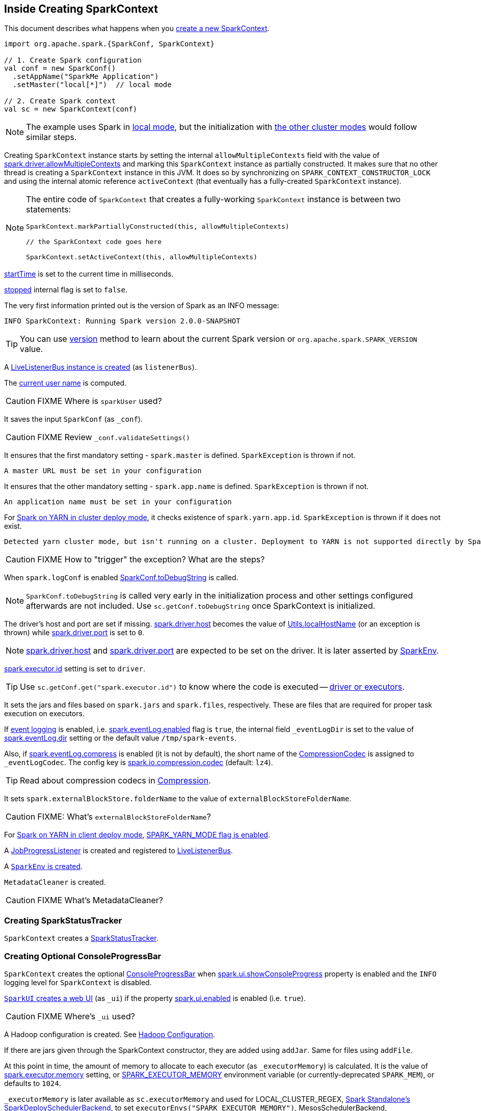 == Inside Creating SparkContext

This document describes what happens when you link:spark-SparkContext.adoc#creating-instance[create a new SparkContext].

[source, scala]
----
import org.apache.spark.{SparkConf, SparkContext}

// 1. Create Spark configuration
val conf = new SparkConf()
  .setAppName("SparkMe Application")
  .setMaster("local[*]")  // local mode

// 2. Create Spark context
val sc = new SparkContext(conf)
----

NOTE: The example uses Spark in link:spark-local.adoc[local mode], but the initialization with link:spark-cluster.adoc[the other cluster modes] would follow similar steps.

Creating `SparkContext` instance starts by setting the internal `allowMultipleContexts` field with the value of link:spark-SparkContext.adoc#spark.driver.allowMultipleContexts[spark.driver.allowMultipleContexts] and marking this `SparkContext` instance as partially constructed. It makes sure that no other thread is creating a `SparkContext` instance in this JVM. It does so by synchronizing on `SPARK_CONTEXT_CONSTRUCTOR_LOCK` and using the internal atomic reference `activeContext` (that eventually has a fully-created `SparkContext` instance).

[NOTE]
====
The entire code of `SparkContext` that creates a fully-working `SparkContext` instance is between two statements:

[source, scala]
----
SparkContext.markPartiallyConstructed(this, allowMultipleContexts)

// the SparkContext code goes here

SparkContext.setActiveContext(this, allowMultipleContexts)
----
====

link:spark-SparkContext.adoc#startTime[startTime] is set to the current time in milliseconds.

<<stopped, stopped>> internal flag is set to `false`.

The very first information printed out is the version of Spark as an INFO message:

```
INFO SparkContext: Running Spark version 2.0.0-SNAPSHOT
```

TIP: You can use link:spark-SparkContext.adoc#version[version] method to learn about the current Spark version or `org.apache.spark.SPARK_VERSION` value.

A link:spark-LiveListenerBus.adoc#creating-instance[LiveListenerBus instance is created] (as `listenerBus`).

[[sparkUser]]
The link:spark-SparkContext.adoc#sparkUser[current user name] is computed.

CAUTION: FIXME Where is `sparkUser` used?

It saves the input `SparkConf` (as `_conf`).

CAUTION: FIXME Review `_conf.validateSettings()`

It ensures that the first mandatory setting - `spark.master` is defined. `SparkException` is thrown if not.

```
A master URL must be set in your configuration
```

It ensures that the other mandatory setting - `spark.app.name` is defined. `SparkException` is thrown if not.

```
An application name must be set in your configuration
```

For link:yarn/spark-yarn-cluster-yarnclusterschedulerbackend.adoc[Spark on YARN in cluster deploy mode], it checks existence of `spark.yarn.app.id`. `SparkException` is thrown if it does not exist.

```
Detected yarn cluster mode, but isn't running on a cluster. Deployment to YARN is not supported directly by SparkContext. Please use spark-submit.
```

CAUTION: FIXME How to "trigger" the exception? What are the steps?

When `spark.logConf` is enabled link:spark-SparkConf.adoc[SparkConf.toDebugString] is called.

NOTE: `SparkConf.toDebugString` is called very early in the initialization process and other settings configured afterwards are not included. Use `sc.getConf.toDebugString` once SparkContext is initialized.

The driver's host and port are set if missing. link:spark-driver.adoc#spark_driver_host[spark.driver.host] becomes the value of <<localHostName, Utils.localHostName>> (or an exception is thrown) while link:spark-driver.adoc#spark_driver_port[spark.driver.port] is set to `0`.

NOTE: link:spark-driver.adoc#spark_driver_host[spark.driver.host] and link:spark-driver.adoc#spark_driver_port[spark.driver.port] are expected to be set on the driver. It is later asserted by link:spark-sparkenv.adoc#createDriverEnv[SparkEnv].

link:spark-Executor.adoc#spark.executor.id[spark.executor.id] setting is set to `driver`.

TIP: Use `sc.getConf.get("spark.executor.id")` to know where the code is executed -- link:spark-sparkenv.adoc[driver or executors].

It sets the jars and files based on `spark.jars` and `spark.files`, respectively. These are files that are required for proper task execution on executors.

If link:spark-scheduler-listeners-eventlogginglistener.adoc[event logging] is enabled, i.e. link:spark-scheduler-listeners-eventlogginglistener.adoc#spark_eventLog_enabled[spark.eventLog.enabled] flag is `true`, the internal field `_eventLogDir` is set to the value of link:spark-scheduler-listeners-eventlogginglistener.adoc#spark_eventLog_dir[spark.eventLog.dir] setting or the default value `/tmp/spark-events`.

[[_eventLogCodec]]
Also, if link:spark-scheduler-listeners-eventlogginglistener.adoc#spark_eventLog_compress[spark.eventLog.compress] is enabled (it is not by default), the short name of the link:spark-CompressionCodec.adoc[CompressionCodec] is assigned to `_eventLogCodec`. The config key is link:spark-service-broadcastmanager.adoc#spark_io_compression_codec[spark.io.compression.codec] (default: `lz4`).

TIP: Read about compression codecs in link:spark-service-broadcastmanager.adoc#compression[Compression].

It sets `spark.externalBlockStore.folderName` to the value of `externalBlockStoreFolderName`.

CAUTION: FIXME: What's `externalBlockStoreFolderName`?

[[SPARK_YARN_MODE]]
For link:yarn/spark-yarn-client-yarnclientschedulerbackend.adoc[Spark on YARN in client deploy mode], link:yarn/spark-yarn-client.adoc#SPARK_YARN_MODE[SPARK_YARN_MODE flag is enabled].

A link:spark-webui-JobProgressListener.adoc[JobProgressListener] is created and registered to link:spark-LiveListenerBus.adoc[LiveListenerBus].

A <<createSparkEnv, `SparkEnv` is created>>.

`MetadataCleaner` is created.

CAUTION: FIXME What's MetadataCleaner?

=== [[_statusTracker]] Creating SparkStatusTracker

`SparkContext` creates a link:spark-sparkcontext-SparkStatusTracker.adoc#creating-instance[SparkStatusTracker].

=== [[_progressBar]] Creating Optional ConsoleProgressBar

`SparkContext` creates the optional link:spark-sparkcontext-ConsoleProgressBar.adoc#creating-instance[ConsoleProgressBar] when link:spark-sparkcontext-ConsoleProgressBar.adoc#spark.ui.showConsoleProgress[spark.ui.showConsoleProgress] property is enabled and the `INFO` logging level for `SparkContext` is disabled.

[[ui]]
link:spark-webui-SparkUI.adoc#createLiveUI[`SparkUI` creates a web UI] (as `_ui`) if the property link:spark-webui.adoc#spark.ui.enabled[spark.ui.enabled] is enabled (i.e. `true`).

CAUTION: FIXME Where's `_ui` used?

A Hadoop configuration is created. See link:spark-SparkContext.adoc#hadoopConfiguration[Hadoop Configuration].

If there are jars given through the SparkContext constructor, they are added using `addJar`. Same for files using `addFile`.

At this point in time, the amount of memory to allocate to each executor (as `_executorMemory`) is calculated. It is the value of link:spark-Executor.adoc#spark.executor.memory[spark.executor.memory] setting, or link:spark-SparkContext.adoc#environment-variables[SPARK_EXECUTOR_MEMORY] environment variable (or currently-deprecated `SPARK_MEM`), or defaults to `1024`.

`_executorMemory` is later available as `sc.executorMemory` and used for LOCAL_CLUSTER_REGEX, link:spark-standalone.adoc#SparkDeploySchedulerBackend[Spark Standalone's SparkDeploySchedulerBackend], to set `executorEnvs("SPARK_EXECUTOR_MEMORY")`, MesosSchedulerBackend, CoarseMesosSchedulerBackend.

The value of `SPARK_PREPEND_CLASSES` environment variable is included in `executorEnvs`.

[CAUTION]
====
FIXME

* What's `_executorMemory`?
* What's the unit of the value of `_executorMemory` exactly?
* What are "SPARK_TESTING", "spark.testing"? How do they contribute to `executorEnvs`?
* What's `executorEnvs`?
====

The Mesos scheduler backend's configuration is included in `executorEnvs`, i.e. link:spark-SparkContext.adoc#environment-variables[SPARK_EXECUTOR_MEMORY], `_conf.getExecutorEnv`, and `SPARK_USER`.

[[_heartbeatReceiver]]
`SparkContext` registers link:spark-HeartbeatReceiver.adoc[HeartbeatReceiver RPC endpoint].

<<createTaskScheduler, SparkContext.createTaskScheduler>> is executed (using the master URL) and the result becomes the internal `_schedulerBackend` and `_taskScheduler`.

NOTE: The internal `_schedulerBackend` and `_taskScheduler` are used by `schedulerBackend` and `taskScheduler` methods, respectively.

link:spark-dagscheduler.adoc#creating-instance[DAGScheduler is created] (as `_dagScheduler`).

[[TaskSchedulerIsSet]]
`SparkContext` sends a blocking link:spark-HeartbeatReceiver.adoc#TaskSchedulerIsSet[`TaskSchedulerIsSet` message to HeartbeatReceiver RPC endpoint] (to inform that the `TaskScheduler` is now available).

=== [[taskScheduler-start]] Starting TaskScheduler

`SparkContext` link:spark-TaskScheduler.adoc#start[starts `TaskScheduler`].

=== [[_applicationId]][[_applicationAttemptId]] Setting Unique Identifiers of Spark Application and Its Execution Attempt -- _applicationId and _applicationAttemptId

`SparkContext` sets the internal fields -- `_applicationId` and `_applicationAttemptId` -- (using `applicationId` and `applicationAttemptId` methods from the link:spark-TaskScheduler.adoc#contract[TaskScheduler Contract]).

NOTE: `SparkContext` requests `TaskScheduler` for the link:spark-TaskScheduler.adoc#applicationId[unique identifier of a Spark application] (that is currently only implemented by link:spark-taskschedulerimpl.adoc#applicationId[TaskSchedulerImpl] that uses `SchedulerBackend` to link:spark-SchedulerBackend.adoc#applicationId[request the identifier]).

NOTE: The unique identifier of a Spark application is used to initialize link:spark-webui-SparkUI.adoc#setAppId[SparkUI] and link:spark-blockmanager.adoc#initialize[BlockManager].

NOTE: `_applicationAttemptId` is used when `SparkContext` is requested for the link:spark-SparkContext.adoc#applicationAttemptId[unique identifier of execution attempt of a Spark application] and when `EventLoggingListener` link:spark-scheduler-listeners-eventlogginglistener.adoc#creating-instance[is created].

=== [[spark.app.id]] Setting spark.app.id Spark Property in SparkConf

`SparkContext` sets link:spark-SparkConf.adoc#spark.app.id[spark.app.id] property to be the <<_applicationId, unique identifier of a Spark application>> and, if enabled, link:spark-webui-SparkUI.adoc#setAppId[passes it on to `SparkUI`].

=== [[BlockManager-initialization]] Initializing BlockManager

The link:spark-blockmanager.adoc#initialize[BlockManager (for the driver) is initialized] (with `_applicationId`).

=== [[MetricsSystem-start]] Starting MetricsSystem

`SparkContext` link:spark-MetricsSystem.adoc#start[starts `MetricsSystem`].

NOTE: `SparkContext` starts `MetricsSystem` after <<spark.app.id, setting spark.app.id Spark property>> as `MetricsSystem` uses it to link:spark-MetricsSystem.adoc#buildRegistryName[build unique identifiers fo metrics sources].

The driver's metrics (servlet handler) are attached to the web ui after the metrics system is started.

[[_eventLogger]]
`_eventLogger` is created and started if `isEventLogEnabled`. It uses link:spark-scheduler-listeners-eventlogginglistener.adoc[EventLoggingListener] that gets registered to link:spark-LiveListenerBus.adoc[LiveListenerBus].

CAUTION: FIXME Why is `_eventLogger` required to be the internal field of SparkContext? Where is this used?

[[ExecutorAllocationManager]]
If link:spark-dynamic-allocation.adoc#isDynamicAllocationEnabled[dynamic allocation is enabled], link:spark-ExecutorAllocationManager.adoc#creating-instance[`ExecutorAllocationManager` is created] (as `_executorAllocationManager`) and immediately link:spark-ExecutorAllocationManager.adoc#start[started].

NOTE: `_executorAllocationManager` is exposed (as a method) to link:yarn/spark-yarn-yarnschedulerbackend.adoc#reset[YARN scheduler backends to reset their state to the initial state].

[[_cleaner]][[ContextCleaner]]
If link:spark-service-contextcleaner.adoc#spark_cleaner_referenceTracking[spark.cleaner.referenceTracking] Spark property is enabled (i.e. `true`), `SparkContext` link:spark-service-contextcleaner.adoc#creating-instance[creates `ContextCleaner`] (as `_cleaner`) and link:spark-service-contextcleaner.adoc#start[started] immediately. Otherwise, `_cleaner` is empty.

NOTE: link:spark-service-contextcleaner.adoc#spark_cleaner_referenceTracking[spark.cleaner.referenceTracking] Spark property is enabled by default.

CAUTION: FIXME It'd be quite useful to have all the properties with their default values in `sc.getConf.toDebugString`, so when a configuration is not included but does change Spark runtime configuration, it should be added to `_conf`.

[[registering_SparkListeners]]
It <<setupAndStartListenerBus, registers user-defined listeners and starts `SparkListenerEvent` event delivery to the listeners>>.

`postEnvironmentUpdate` is called that posts link:spark-SparkListener.adoc#SparkListenerEnvironmentUpdate[SparkListenerEnvironmentUpdate] message on link:spark-LiveListenerBus.adoc[LiveListenerBus] with information about Task Scheduler's scheduling mode, added jar and file paths, and other environmental details. They are displayed in web UI's link:spark-webui-environment.adoc[Environment tab].

link:spark-SparkListener.adoc#SparkListenerApplicationStart[SparkListenerApplicationStart] message is posted to link:spark-LiveListenerBus.adoc[LiveListenerBus] (using the internal `postApplicationStart` method).

[[postStartHook]]
`TaskScheduler` link:spark-TaskScheduler.adoc#postStartHook[is notified that `SparkContext` is almost fully initialized].

NOTE: link:spark-TaskScheduler.adoc#postStartHook[TaskScheduler.postStartHook] does nothing by default, but custom implementations offer more advanced features, i.e. `TaskSchedulerImpl` link:spark-taskschedulerimpl.adoc#postStartHook[blocks the current thread until `SchedulerBackend` is ready]. There is also `YarnClusterScheduler` for Spark on YARN in `cluster` deploy mode.

=== [[registerSource]] Registering Metrics Sources

`SparkContext` requests `MetricsSystem` to link:spark-MetricsSystem.adoc#registerSource[register metrics sources] for the following services:

. link:spark-dagscheduler.adoc#metricsSource[DAGScheduler]
. link:spark-blockmanager-BlockManagerSource.adoc[BlockManager]
. link:spark-ExecutorAllocationManager.adoc#executorAllocationManagerSource[ExecutorAllocationManager] (if link:spark-dynamic-allocation.adoc#isDynamicAllocationEnabled[dynamic allocation is enabled])

=== [[addShutdownHook]] Adding Shutdown Hook

`SparkContext` adds a shutdown hook (using `ShutdownHookManager.addShutdownHook()`).

You should see the following DEBUG message in the logs:

```
DEBUG Adding shutdown hook
```

CAUTION: FIXME ShutdownHookManager.addShutdownHook()

Any non-fatal Exception leads to termination of the Spark context instance.

CAUTION: FIXME What does `NonFatal` represent in Scala?

CAUTION: FIXME Finish me

=== [[nextShuffleId]][[nextRddId]] Initializing nextShuffleId and nextRddId Internal Counters

`nextShuffleId` and `nextRddId` start with `0`.

CAUTION: FIXME Where are `nextShuffleId` and `nextRddId` used?

A new instance of Spark context is created and ready for operation.

=== [[createTaskScheduler]] Creating SchedulerBackend and TaskScheduler (createTaskScheduler method)

[source, scala]
----
createTaskScheduler(
  sc: SparkContext,
  master: String,
  deployMode: String): (SchedulerBackend, TaskScheduler)
----

The private `createTaskScheduler` is executed as part of link:spark-SparkContext.adoc#creating-instance[creating an instance of SparkContext] to create link:spark-TaskScheduler.adoc[TaskScheduler] and link:spark-SchedulerBackend.adoc[SchedulerBackend] objects.

It uses the link:spark-deployment-environments.adoc#master-urls[master URL] to select right implementations.

.SparkContext creates Task Scheduler and Scheduler Backend
image::diagrams/sparkcontext-createtaskscheduler.png[align="center"]

`createTaskScheduler` understands the following master URLs:

* `local` - local mode with 1 thread only
* `local[n]` or `local[*]` - local mode with `n` threads.
* `local[n, m]` or `local[*, m]` -- local mode with `n` threads and `m` number of failures.
* `spark://hostname:port` for Spark Standalone.
* `local-cluster[n, m, z]` -- local cluster with `n` workers, `m` cores per worker, and `z` memory per worker.
* `mesos://hostname:port` for Spark on Apache Mesos.
* any other URL is passed to <<getClusterManager, `getClusterManager` to load an external cluster manager>>.

CAUTION: FIXME

=== [[getClusterManager]] Loading External Cluster Manager for URL (getClusterManager method)

[source, scala]
----
getClusterManager(url: String): Option[ExternalClusterManager]
----

`getClusterManager` loads link:spark-ExternalClusterManager.adoc[ExternalClusterManager] that link:spark-ExternalClusterManager.adoc#canCreate[can handle the input `url`].

If there are two or more external cluster managers that could handle `url`, a `SparkException` is thrown:

```
Multiple Cluster Managers ([serviceLoaders]) registered for the url [url].
```

NOTE: `getClusterManager` uses Java's link:++https://docs.oracle.com/javase/8/docs/api/java/util/ServiceLoader.html#load-java.lang.Class-java.lang.ClassLoader-++[ServiceLoader.load] method.

NOTE: `getClusterManager` is used to find a cluster manager for a master URL when <<createTaskScheduler, creating a `SchedulerBackend` and a `TaskScheduler` for the driver>>.

=== [[setupAndStartListenerBus]] setupAndStartListenerBus

[source, scala]
----
setupAndStartListenerBus(): Unit
----

`setupAndStartListenerBus` is an internal method that reads link:spark-LiveListenerBus.adoc#spark_extraListeners[spark.extraListeners] setting from the current link:spark-SparkConf.adoc[SparkConf] to create and register link:spark-SparkListener.adoc#SparkListenerInterface[SparkListenerInterface] listeners.

It expects that the class name represents a `SparkListenerInterface` listener with one of the following constructors (in this order):

* a single-argument constructor that accepts link:spark-SparkConf.adoc[SparkConf]
* a zero-argument constructor

`setupAndStartListenerBus` link:spark-LiveListenerBus.adoc#ListenerBus-addListener[registers every listener class].

You should see the following INFO message in the logs:

```
INFO Registered listener [className]
```

It link:spark-LiveListenerBus.adoc#start[starts LiveListenerBus] and records it in the internal `_listenerBusStarted`.

When no single-`SparkConf` or zero-argument constructor could be found for a class name in link:spark-LiveListenerBus.adoc#spark_extraListeners[spark.extraListeners] setting, a `SparkException` is thrown with the message:

```
[className] did not have a zero-argument constructor or a single-argument constructor that accepts SparkConf. Note: if the class is defined inside of another Scala class, then its constructors may accept an implicit parameter that references the enclosing class; in this case, you must define the listener as a top-level class in order to prevent this extra parameter from breaking Spark's ability to find a valid constructor.
```

Any exception while registering a link:spark-SparkListener.adoc#SparkListenerInterface[SparkListenerInterface] listener link:spark-SparkContext.adoc#stop[stops the SparkContext] and a `SparkException` is thrown and the source exception's message.

```
Exception when registering SparkListener
```

[TIP]
====
Set `INFO` on `org.apache.spark.SparkContext` logger to see the extra listeners being registered.

```
INFO SparkContext: Registered listener pl.japila.spark.CustomSparkListener
```
====

=== [[createSparkEnv]] Creating SparkEnv for Driver (createSparkEnv method)

[source, scala]
----
createSparkEnv(
  conf: SparkConf,
  isLocal: Boolean,
  listenerBus: LiveListenerBus): SparkEnv
----

`createSparkEnv` simply delegates the call to link:spark-sparkenv.adoc#createDriverEnv[SparkEnv to create a `SparkEnv` for the driver].

It calculates the number of cores to `1` for `local` master URL, the number of processors available for JVM for `*` or the exact number in the master URL, or `0` for the cluster master URLs.

=== [[getCurrentUserName]] Utils.getCurrentUserName

[source, scala]
----
getCurrentUserName(): String
----

`getCurrentUserName` computes the user name who has started the link:spark-SparkContext.adoc[SparkContext] instance.

NOTE: It is later available as link:spark-SparkContext.adoc#sparkUser[SparkContext.sparkUser].

Internally, it reads link:spark-SparkContext.adoc#SPARK_USER[SPARK_USER] environment variable and, if not set, reverts to Hadoop Security API's `UserGroupInformation.getCurrentUser().getShortUserName()`.

NOTE: It is another place where Spark relies on Hadoop API for its operation.

=== [[localHostName]] Utils.localHostName

`localHostName` computes the local host name.

It starts by checking `SPARK_LOCAL_HOSTNAME` environment variable for the value. If it is not defined, it uses `SPARK_LOCAL_IP` to find the name (using `InetAddress.getByName`). If it is not defined either, it calls `InetAddress.getLocalHost` for the name.

NOTE: `Utils.localHostName` is executed while link:spark-SparkContext.adoc#creating-instance[`SparkContext` is created] and also to compute the default value of link:spark-driver.adoc#spark_driver_host[spark.driver.host Spark property].

CAUTION: FIXME Review the rest.

=== [[stopped]] stopped flag

CAUTION: FIXME Where is this used?
